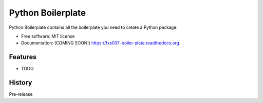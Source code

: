 ===============================
Python Boilerplate
===============================

.. image:: https://img.shields.io/travis/fxs007/boiler-plate.svg
        :target: https://travis-ci.org/fxs007/boiler-plate

.. image:: https://img.shields.io/pypi/v/boiler-plate.svg
        :target: https://pypi.python.org/pypi/boiler-plate


Python Boilerplate contains all the boilerplate you need to create a Python package.

* Free software: MIT license
* Documentation: (COMING SOON!) https://fxs007-boiler-plate.readthedocs.org.

Features
--------

* TODO




History
-------

Pre-release


